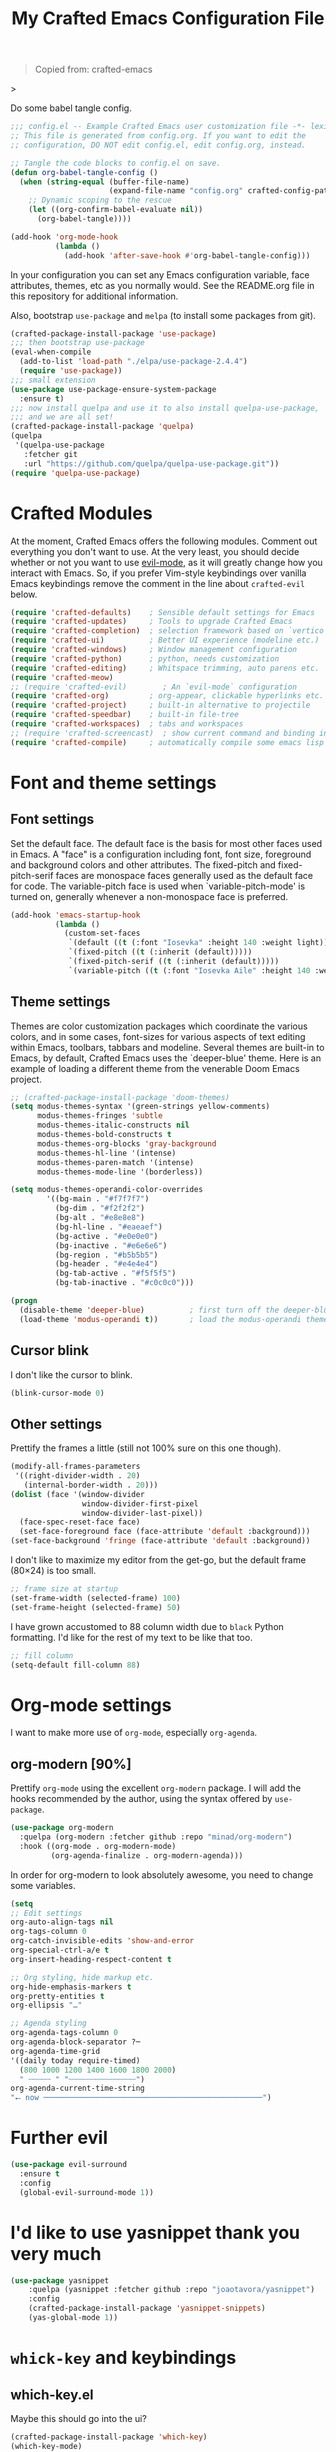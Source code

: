 #+title: My Crafted Emacs Configuration File
#+PROPERTY: header-args:emacs-lisp :tangle ./config.el :mkdirp yes

#+begin_quote
Copied from: crafted-emacs
#+end_quote>

Do some babel tangle config.

#+begin_src emacs-lisp
  ;;; config.el -- Example Crafted Emacs user customization file -*- lexical-binding: t; -*-
  ;; This file is generated from config.org. If you want to edit the
  ;; configuration, DO NOT edit config.el, edit config.org, instead.

  ;; Tangle the code blocks to config.el on save.
  (defun org-babel-tangle-config ()
    (when (string-equal (buffer-file-name)
                        (expand-file-name "config.org" crafted-config-path))
      ;; Dynamic scoping to the rescue
      (let ((org-confirm-babel-evaluate nil))
        (org-babel-tangle))))

  (add-hook 'org-mode-hook
            (lambda ()
              (add-hook 'after-save-hook #'org-babel-tangle-config)))
#+end_src

In your configuration you can set any Emacs configuration variable, face
attributes, themes, etc as you normally would.
See the README.org file in this repository for additional information.

Also, bootstrap =use-package= and =melpa= (to install some packages from git).

#+begin_src emacs-lisp
  (crafted-package-install-package 'use-package)
  ;;; then bootstrap use-package
  (eval-when-compile
    (add-to-list 'load-path "./elpa/use-package-2.4.4")
    (require 'use-package))
  ;;; small extension
  (use-package use-package-ensure-system-package
    :ensure t)
  ;;; now install quelpa and use it to also install quelpa-use-package,
  ;;; and we are all set!
  (crafted-package-install-package 'quelpa)
  (quelpa
   '(quelpa-use-package
     :fetcher git
     :url "https://github.com/quelpa/quelpa-use-package.git"))
  (require 'quelpa-use-package)
#+end_src

* Crafted Modules

At the moment, Crafted Emacs offers the following modules. Comment out
everything you don't want to use.
At the very least, you should decide whether or not you want to use [[https://github.com/emacs-evil/evil][evil-mode]],
as it will greatly change how you interact with Emacs. So, if you prefer
Vim-style keybindings over vanilla Emacs keybindings remove the comment
in the line about =crafted-evil= below.

#+begin_src emacs-lisp
  (require 'crafted-defaults)    ; Sensible default settings for Emacs
  (require 'crafted-updates)     ; Tools to upgrade Crafted Emacs
  (require 'crafted-completion)  ; selection framework based on `vertico`
  (require 'crafted-ui)          ; Better UI experience (modeline etc.)
  (require 'crafted-windows)     ; Window management configuration
  (require 'crafted-python)      ; python, needs customization
  (require 'crafted-editing)     ; Whitspace trimming, auto parens etc.
  (require 'crafted-meow)
  ;; (require 'crafted-evil)        ; An `evil-mode` configuration
  (require 'crafted-org)         ; org-appear, clickable hyperlinks etc.
  (require 'crafted-project)     ; built-in alternative to projectile
  (require 'crafted-speedbar)    ; built-in file-tree
  (require 'crafted-workspaces)  ; tabs and workspaces
  ;; (require 'crafted-screencast)  ; show current command and binding in modeline
  (require 'crafted-compile)     ; automatically compile some emacs lisp files
#+end_src

* Font and theme settings
** Font settings

Set the default face. The default face is the basis for most other faces used in
Emacs. A "face" is a configuration including font, font size, foreground and background
colors and other attributes.  The fixed-pitch and fixed-pitch-serif faces are monospace
faces generally used as the default face for code. The variable-pitch face is used when
`variable-pitch-mode' is turned on, generally whenever a non-monospace face is
preferred.

#+begin_src emacs-lisp
  (add-hook 'emacs-startup-hook
            (lambda ()
              (custom-set-faces
               `(default ((t (:font "Iosevka" :height 140 :weight light))))
               `(fixed-pitch ((t (:inherit (default)))))
               `(fixed-pitch-serif ((t (:inherit (default)))))
               `(variable-pitch ((t (:font "Iosevka Aile" :height 140 :weight light)))))))
#+end_src

** Theme settings

Themes are color customization packages which coordinate the various colors, and in some
cases, font-sizes for various aspects of text editing within Emacs, toolbars, tabbars
and modeline. Several themes are built-in to Emacs, by default, Crafted Emacs uses the
`deeper-blue' theme. Here is an example of loading a different theme from the venerable
Doom Emacs project.

#+begin_src emacs-lisp
  ;; (crafted-package-install-package 'doom-themes)
  (setq modus-themes-syntax '(green-strings yellow-comments)
        modus-themes-fringes 'subtle
        modus-themes-italic-constructs nil
        modus-themes-bold-constructs t
        modus-themes-org-blocks 'gray-background
        modus-themes-hl-line '(intense)
        modus-themes-paren-match '(intense)
        modus-themes-mode-line '(borderless))

  (setq modus-themes-operandi-color-overrides
          '((bg-main . "#f7f7f7")
            (bg-dim . "#f2f2f2")
            (bg-alt . "#e8e8e8")
            (bg-hl-line . "#eaeaef")
            (bg-active . "#e0e0e0")
            (bg-inactive . "#e6e6e6")
            (bg-region . "#b5b5b5")
            (bg-header . "#e4e4e4")
            (bg-tab-active . "#f5f5f5")
            (bg-tab-inactive . "#c0c0c0")))

  (progn
    (disable-theme 'deeper-blue)          ; first turn off the deeper-blue theme
    (load-theme 'modus-operandi t))       ; load the modus-operandi theme
#+end_src

** Cursor blink

I don't like the cursor to blink.

#+begin_src emacs-lisp
  (blink-cursor-mode 0)
#+end_src

** Other settings

Prettify the frames a little (still not 100% sure on this one though).

#+begin_src emacs-lisp
  (modify-all-frames-parameters
   '((right-divider-width . 20)
     (internal-border-width . 20)))
  (dolist (face '(window-divider
                  window-divider-first-pixel
                  window-divider-last-pixel))
    (face-spec-reset-face face)
    (set-face-foreground face (face-attribute 'default :background)))
  (set-face-background 'fringe (face-attribute 'default :background))
#+end_src

I don't like to maximize my editor from the get-go, but the default frame (80×24) is too
small.

#+begin_src emacs-lisp
  ;; frame size at startup
  (set-frame-width (selected-frame) 100)
  (set-frame-height (selected-frame) 50)
#+end_src

I have grown accustomed to 88 column width due to =black= Python formatting. I'd like for
the rest of my text to be like that too.

#+begin_src emacs-lisp
  ;; fill column
  (setq-default fill-column 88)
#+end_src

* Org-mode settings

I want to make more use of =org-mode=, especially =org-agenda=.

** org-modern [90%]

Prettify =org-mode= using the excellent =org-modern= package. I will add the hooks
recommended by the author, using the syntax offered by =use-package=.

#+begin_src emacs-lisp
  (use-package org-modern
    :quelpa (org-modern :fetcher github :repo "minad/org-modern")
    :hook ((org-mode . org-modern-mode)
           (org-agenda-finalize . org-modern-agenda)))
#+end_src

In order for org-modern to look absolutely awesome, you need to change some variables.

#+begin_src emacs-lisp
  (setq
  ;; Edit settings
  org-auto-align-tags nil
  org-tags-column 0
  org-catch-invisible-edits 'show-and-error
  org-special-ctrl-a/e t
  org-insert-heading-respect-content t

  ;; Org styling, hide markup etc.
  org-hide-emphasis-markers t
  org-pretty-entities t
  org-ellipsis "…"

  ;; Agenda styling
  org-agenda-tags-column 0
  org-agenda-block-separator ?─
  org-agenda-time-grid
  '((daily today require-timed)
    (800 1000 1200 1400 1600 1800 2000)
    " ┄┄┄┄┄ " "┄┄┄┄┄┄┄┄┄┄┄┄┄┄┄")
  org-agenda-current-time-string
  "⭠ now ─────────────────────────────────────────────────")
#+end_src

* Further evil

#+begin_src emacs-lisp :tangle no
  (use-package evil-surround
    :ensure t
    :config
    (global-evil-surround-mode 1))
#+end_src

* I'd like to use yasnippet thank you very much

#+begin_src emacs-lisp
  (use-package yasnippet
      :quelpa (yasnippet :fetcher github :repo "joaotavora/yasnippet")
      :config
      (crafted-package-install-package 'yasnippet-snippets)
      (yas-global-mode 1))
#+end_src

* =whick-key= and keybindings

** which-key.el

Maybe this should go into the ui?

#+begin_src emacs-lisp
  (crafted-package-install-package 'which-key)
  (which-key-mode)
#+end_src

** keybindings
:PROPERTIES:
:header-args: :tangle no
:END:

Since I first used Spacemacs, I have grown some muscle memory for my most used commands.

Define leader and local leader keys.

#+begin_src emacs-lisp
  ;; set leader key in all states
  (evil-set-leader nil (kbd "C-SPC"))
  ;; set leader key in normal state
  (evil-set-leader 'normal (kbd "SPC"))
  ;; set local leader
  (evil-set-leader 'normal "," t)
#+end_src

Quit/Restart Emacs:

#+begin_src emacs-lisp
  ;; (evil-define-key 'normal 'global (kbd "<leader>q") nil "Quit")
  (which-key-add-key-based-replacements "<leader>q" "Quit Emacs")
  (evil-define-key 'normal 'global (kbd "<leader>qq") 'evil-quit-all)
  ;; (evil-define-key 'normal 'global (kbd "<leader>qr") 'restart-emacs)
#+end_src

File related bindings:

#+begin_src emacs-lisp
  (which-key-add-key-based-replacements "<leader>f" "Files")
  ;; find file
  (evil-define-key 'normal 'global (kbd "<leader>ff") 'find-file)
  ;; save file
  (evil-define-key 'normal 'global (kbd "<leader>fs") 'save-buffer)
  ;; recent files
  (evil-define-key 'normal 'global (kbd "<leader>fr") 'recentf-open-files)
#+end_src

Buffer related bindings:

#+begin_src emacs-lisp
  (which-key-add-key-based-replacements "<leader>b" "Buffers")
  ;; close buffer
  (evil-define-key 'normal 'global (kbd "<leader>bd") 'kill-this-buffer)
  ;; change buffer
  (evil-define-key 'normal 'global (kbd "<leader>bb") 'switch-to-buffer)
#+end_src

Quickly invoke commands (=M-x=):

#+begin_src emacs-lisp
  ;; bind M-x to SPC SPC
  (which-key-add-key-based-replacements "<leader>SPC" "M-x")
  (evil-define-key 'normal 'global (kbd "<leader>SPC") 'execute-extended-command)
#+end_src

Resize frame (still not entirely convinced...):

#+begin_src emacs-lisp
  (which-key-add-key-based-replacements "<leader>F" "Frames")
  (evil-define-key 'normal 'global (kbd "<leader>F1") '(lambda () (interactive)(set-frame-width (selected-frame) 110)))
  (evil-define-key 'normal 'global (kbd "<leader>F2") '(lambda () (interactive)(set-frame-width (selected-frame) 210)))
  (evil-define-key 'normal 'global (kbd "<leader>F3") '(lambda () (interactive)(set-frame-width (selected-frame) 270)))
#+end_src

Text:

#+begin_src emacs-lisp
  (which-key-add-key-based-replacements "<leader>x" "Text")
  ;; Useful to insert unicode quickly
  (evil-define-key 'normal 'global (kbd "<leader>xu") 'insert-char)
  ;; probably will need an interactive function.
  ;; (evil-define-key 'normal 'global (kbd "<leader>xs") 'evil-substitute)
#+end_src

Coding/LSP:

#+begin_src emacs-lisp
  (which-key-add-key-based-replacements "<leader>c" "Code")
  (evil-define-key 'normal 'global (kbd "<leader>cr") 'eglot-rename)
  (evil-define-key 'normal 'global (kbd "<leader>ca") 'eglot-code-actions)
  (evil-define-key 'normal 'global (kbd "<leader>cA") 'pyvenv-activate)
#+end_src

Magit:

#+begin_src emacs-lisp
  (which-key-add-key-based-replacements "<leader>g" "magit")
  (evil-define-key 'normal 'global (kbd "<leader>gg") 'magit)
#+end_src

* Neotree

#+begin_src emacs-lisp
  (crafted-package-install-package 'neotree)
  ;; (evil-define-key 'normal 'global (kbd "<leader>fT") 'neotree-toggle)
#+end_src

* Python

I tend to use conda a lot (being data scientist/ML evildoer and all) so probably change
that?

#+begin_src emacs-lisp
  (crafted-package-install-package 'conda)
  (add-hook 'conda-postactivate-hook (lambda () (eglot-reconnect)))
    ;;  (crafted-package-install-package 'jedi)
    ;;  (add-hook 'python-mode-hook #'jedi-mode)
#+end_src

* Quarto

Quarto is a scientific/technical publishing system built on top of pandoc.
They are so nice to provide an emacs mode (based off polymode) for their format (which
is essentially pandoc markdown with some extras).

#+begin_src emacs-lisp
  (use-package quarto-mode
    :ensure-system-package
    quarto
    :ensure t
    ;; :requires (polymode poly-markdown markdown-mode request)
    :config
    (use-package polymode :ensure t)
    (use-package poly-markdown :ensure t)
    (use-package markdown-mode :ensure t)
    (use-package request :ensure t)
    :mode (("\\.Rmd" . poly-quarto-mode)))
#+end_src

* Markdown

Possibly should move to a small module. Maybe try to use marksman idk.

#+begin_src emacs-lisp
  (crafted-package-install-package 'markdown-mode)
#+end_src

* Magit

Magit is one of these packages in Emacs that you can't find anywhere else.

#+begin_src emacs-lisp
  (crafted-package-install-package 'magit)
#+end_src

I'm starting to think: should I move things like this to a module, and define
keybindings and other customizations there? Probably.

* Custom.el

By default, Crafted Emacs keeps your config file clean. All the customization
settings that Emacs normally automatically adds to your config.el go into
the file =custom.el= instead. If you don't want this, set the respective
variable to =nil=:

#+begin_src emacs-lisp
  ;; To not load `custom.el' after `config.el', uncomment this line.
  ;; (setq crafted-load-custom-file nil)
#+end_src

* Tangling to early-config.el

If you need to make settings to =early-config.el=, you can do that from here, too.
Just begin the source code block with:

#+begin_src org
  #+begin_src emacs-lisp :tangle ./early-config.el
#+end_src
